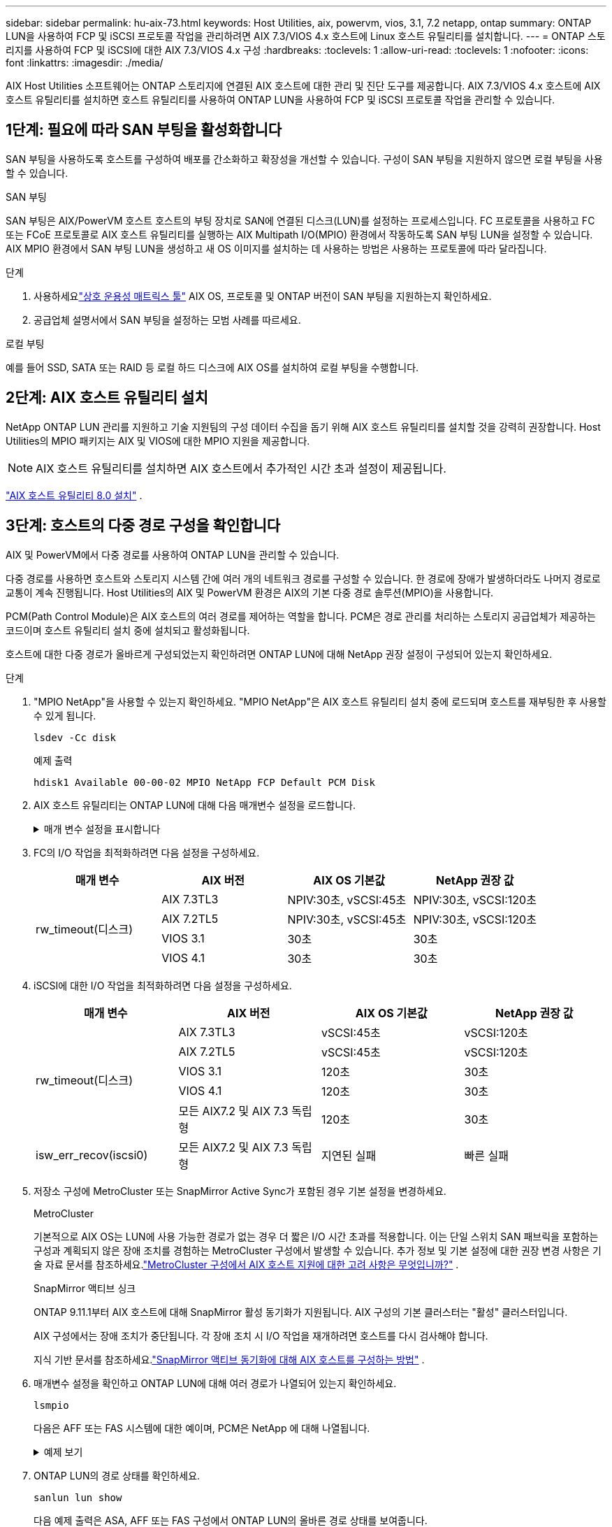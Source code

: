 ---
sidebar: sidebar 
permalink: hu-aix-73.html 
keywords: Host Utilities, aix, powervm, vios, 3.1, 7.2 netapp, ontap 
summary: ONTAP LUN을 사용하여 FCP 및 iSCSI 프로토콜 작업을 관리하려면 AIX 7.3/VIOS 4.x 호스트에 Linux 호스트 유틸리티를 설치합니다. 
---
= ONTAP 스토리지를 사용하여 FCP 및 iSCSI에 대한 AIX 7.3/VIOS 4.x 구성
:hardbreaks:
:toclevels: 1
:allow-uri-read: 
:toclevels: 1
:nofooter: 
:icons: font
:linkattrs: 
:imagesdir: ./media/


[role="lead"]
AIX Host Utilities 소프트웨어는 ONTAP 스토리지에 연결된 AIX 호스트에 대한 관리 및 진단 도구를 제공합니다.  AIX 7.3/VIOS 4.x 호스트에 AIX 호스트 유틸리티를 설치하면 호스트 유틸리티를 사용하여 ONTAP LUN을 사용하여 FCP 및 iSCSI 프로토콜 작업을 관리할 수 있습니다.



== 1단계: 필요에 따라 SAN 부팅을 활성화합니다

SAN 부팅을 사용하도록 호스트를 구성하여 배포를 간소화하고 확장성을 개선할 수 있습니다.  구성이 SAN 부팅을 지원하지 않으면 로컬 부팅을 사용할 수 있습니다.

[role="tabbed-block"]
====
.SAN 부팅
--
SAN 부팅은 AIX/PowerVM 호스트 호스트의 부팅 장치로 SAN에 연결된 디스크(LUN)를 설정하는 프로세스입니다.  FC 프로토콜을 사용하고 FC 또는 FCoE 프로토콜로 AIX 호스트 유틸리티를 실행하는 AIX Multipath I/O(MPIO) 환경에서 작동하도록 SAN 부팅 LUN을 설정할 수 있습니다.  AIX MPIO 환경에서 SAN 부팅 LUN을 생성하고 새 OS 이미지를 설치하는 데 사용하는 방법은 사용하는 프로토콜에 따라 달라집니다.

.단계
. 사용하세요link:https://mysupport.netapp.com/matrix/#welcome["상호 운용성 매트릭스 툴"^] AIX OS, 프로토콜 및 ONTAP 버전이 SAN 부팅을 지원하는지 확인하세요.
. 공급업체 설명서에서 SAN 부팅을 설정하는 모범 사례를 따르세요.


--
.로컬 부팅
--
예를 들어 SSD, SATA 또는 RAID 등 로컬 하드 디스크에 AIX OS를 설치하여 로컬 부팅을 수행합니다.

--
====


== 2단계: AIX 호스트 유틸리티 설치

NetApp ONTAP LUN 관리를 지원하고 기술 지원팀의 구성 데이터 수집을 돕기 위해 AIX 호스트 유틸리티를 설치할 것을 강력히 권장합니다.  Host Utilities의 MPIO 패키지는 AIX 및 VIOS에 대한 MPIO 지원을 제공합니다.


NOTE: AIX 호스트 유틸리티를 설치하면 AIX 호스트에서 추가적인 시간 초과 설정이 제공됩니다.

link:hu-aix-80.html["AIX 호스트 유틸리티 8.0 설치"] .



== 3단계: 호스트의 다중 경로 구성을 확인합니다

AIX 및 PowerVM에서 다중 경로를 사용하여 ONTAP LUN을 관리할 수 있습니다.

다중 경로를 사용하면 호스트와 스토리지 시스템 간에 여러 개의 네트워크 경로를 구성할 수 있습니다.  한 경로에 장애가 발생하더라도 나머지 경로로 교통이 계속 진행됩니다.  Host Utilities의 AIX 및 PowerVM 환경은 AIX의 기본 다중 경로 솔루션(MPIO)을 사용합니다.

PCM(Path Control Module)은 AIX 호스트의 여러 경로를 제어하는 역할을 합니다.  PCM은 경로 관리를 처리하는 스토리지 공급업체가 제공하는 코드이며 호스트 유틸리티 설치 중에 설치되고 활성화됩니다.

호스트에 대한 다중 경로가 올바르게 구성되었는지 확인하려면 ONTAP LUN에 대해 NetApp 권장 설정이 구성되어 있는지 확인하세요.

.단계
. "MPIO NetApp"을 사용할 수 있는지 확인하세요.  "MPIO NetApp"은 AIX 호스트 유틸리티 설치 중에 로드되며 호스트를 재부팅한 후 사용할 수 있게 됩니다.
+
[source, cli]
----
lsdev -Cc disk
----
+
.예제 출력
`hdisk1  Available 00-00-02 MPIO NetApp FCP Default PCM Disk`

. AIX 호스트 유틸리티는 ONTAP LUN에 대해 다음 매개변수 설정을 로드합니다.
+
.매개 변수 설정을 표시합니다
[%collapsible]
====
[cols="4*"]
|===
| 매개 변수 | 방법입니다 | AIX의 값입니다 | 참고 


| 알고리즘을 선택합니다 | MPIO | round_robin(라운드 로빈 | Host Utilities에서 설정합니다 


| hcheck_cmd | MPIO | 문의 | Host Utilities에서 설정합니다 


| hcheck_interval입니다 | MPIO | 30 | Host Utilities에서 설정합니다 


| hcheck_mode를 선택합니다 | MPIO | 비활성 | Host Utilities에서 설정합니다 


| lun_reset_spt입니다 | MPIO/비 MPIO | 예 | Host Utilities에서 설정합니다 


| 최대 _ 전송 | MPIO/비 MPIO | FC LUN: 0x100000 바이트 | Host Utilities에서 설정합니다 


| 아주 잘했습니다 | MPIO/비 MPIO | 2초 지연 | Host Utilities에서 설정합니다 


| queue_depth(큐 깊이 | MPIO/비 MPIO | 64 | Host Utilities에서 설정합니다 


| reserve_policy를 선택합니다 | MPIO/비 MPIO | no_reserve(예약 없음) | Host Utilities에서 설정합니다 


| Re_timeout(디스크) | MPIO/비 MPIO | 30초 | OS 기본값을 사용합니다 


| dyntrk | MPIO/비 MPIO | 예 | OS 기본값을 사용합니다 


| fc_err_recov | MPIO/비 MPIO | fast_fail을 선택합니다 | OS 기본값을 사용합니다 


| Q_TYPE | MPIO/비 MPIO | 단순함 | OS 기본값을 사용합니다 


| num_cmd_elems입니다 | MPIO/비 MPIO | VIOS용 AIX 3072의 경우 1024입니다 | FC EN1B, FC EN1C 


| num_cmd_elems입니다 | MPIO/비 MPIO | AIX의 경우 1024입니다 | FC EN0G 
|===
====
. FC의 I/O 작업을 최적화하려면 다음 설정을 구성하세요.
+
[cols="4*"]
|===
| 매개 변수 | AIX 버전 | AIX OS 기본값 | NetApp 권장 값 


.4+| rw_timeout(디스크) | AIX 7.3TL3 | NPIV:30초, vSCSI:45초 | NPIV:30초, vSCSI:120초 


| AIX 7.2TL5 | NPIV:30초, vSCSI:45초 | NPIV:30초, vSCSI:120초 


| VIOS 3.1 | 30초 | 30초 


| VIOS 4.1 | 30초 | 30초 
|===
. iSCSI에 대한 I/O 작업을 최적화하려면 다음 설정을 구성하세요.
+
[cols="4*"]
|===
| 매개 변수 | AIX 버전 | AIX OS 기본값 | NetApp 권장 값 


.5+| rw_timeout(디스크) | AIX 7.3TL3 | vSCSI:45초 | vSCSI:120초 


| AIX 7.2TL5 | vSCSI:45초 | vSCSI:120초 


| VIOS 3.1 | 120초 | 30초 


| VIOS 4.1 | 120초 | 30초 


| 모든 AIX7.2 및 AIX 7.3 독립형 | 120초 | 30초 


| isw_err_recov(iscsi0) | 모든 AIX7.2 및 AIX 7.3 독립형 | 지연된 실패 | 빠른 실패 
|===
. 저장소 구성에 MetroCluster 또는 SnapMirror Active Sync가 포함된 경우 기본 설정을 변경하세요.
+
[role="tabbed-block"]
====
.MetroCluster
--
기본적으로 AIX OS는 LUN에 사용 가능한 경로가 없는 경우 더 짧은 I/O 시간 초과를 적용합니다.  이는 단일 스위치 SAN 패브릭을 포함하는 구성과 계획되지 않은 장애 조치를 경험하는 MetroCluster 구성에서 발생할 수 있습니다.  추가 정보 및 기본 설정에 대한 권장 변경 사항은 기술 자료 문서를 참조하세요.link:https://kb.netapp.com/on-prem/ontap/mc/MC-KBs/What_are_AIX_Host_support_considerations_in_a_MetroCluster_configuration["MetroCluster 구성에서 AIX 호스트 지원에 대한 고려 사항은 무엇입니까?"^] .

--
.SnapMirror 액티브 싱크
--
ONTAP 9.11.1부터 AIX 호스트에 대해 SnapMirror 활성 동기화가 지원됩니다.  AIX 구성의 기본 클러스터는 "활성" 클러스터입니다.

AIX 구성에서는 장애 조치가 중단됩니다.  각 장애 조치 시 I/O 작업을 재개하려면 호스트를 다시 검사해야 합니다.

지식 기반 문서를 참조하세요.link:https://kb.netapp.com/on-prem/ontap/DP/SnapMirror/SnapMirror-KBs/How_to_configure_AIX_Host_for_SnapMirror_active_sync_in_ONTAP["SnapMirror 액티브 동기화에 대해 AIX 호스트를 구성하는 방법"^] .

--
====
. 매개변수 설정을 확인하고 ONTAP LUN에 대해 여러 경로가 나열되어 있는지 확인하세요.
+
[source, cli]
----
lsmpio
----
+
다음은 AFF 또는 FAS 시스템에 대한 예이며, PCM은 NetApp 에 대해 나열됩니다.

+
.예제 보기
[%collapsible]
====
[listing, subs="+quotes"]
----
# lsmpio -l hdisk1
name    path_id  status   path_status  parent  connection

hdisk1  0        Enabled  Non          fscsi6  203200a098ba7afe,5b000000000000
hdisk1  1        Enabled  Non          fscsi8  203100a098ba7afe,5b000000000000
hdisk1  2        Enabled  Sel,Opt      fscsi6  203000a098ba7afe,5b000000000000
hdisk1  3        Enabled  Sel,Opt      fscsi8  203800a098ba7afe,5b000000000000
#
lsattr -El hdisk1
*PCM             PCM/friend/NetAppDefaultPCM Path Control Module*                     False
PR_key_value    0x6d0000000002              Persistant Reserve Key Value            True
algorithm       round_robin                 Algorithm                               True
clr_q           no                          Device CLEARS its Queue on error        True
dist_err_pcnt   0                           Distributed Error Sample Time           True
dist_tw_width   50                          Distributed Error Sample Time           True
hcheck_cmd      inquiry                     Health Check Command                    True
hcheck_interval 30                          Health Check Interval                   True
hcheck_mode     nonactive                   Health Check Mode                       True
location                                    Location Label                          True
lun_id          0x5b000000000000            Logical Unit Number ID                  False
lun_reset_spt   yes                         LUN Level Reset                         True
max_transfer    0x100000                    Maximum TRANSFER Size                   True
node_name       0x204800a098ba7afe          FC Node Name                            False
pvid            none                        Physical volume identifier              False
q_err           yes                         Use QERR bit                            True
q_type          simple                      Queuing TYPE                            True
qfull_dly       2                           Delay in seconds for SCSI TASK SET FULL True
queue_depth     64                          Queue DEPTH                             True
reassign_to     120                         REASSIGN time out value                 True
reserve_policy  PR_shared                   Reserve Policy                          True
rw_timeout      30                          READ/WRITE time out value               True
scsi_id         0xec409                     SCSI ID                                 False
start_timeout   60                          START unit time out value               True
timeout_policy  fail_path                   Active/Passive Disk Path Control Module True
ww_name         0x203200a098ba7afe          FC World Wide Name                      False
----
====
. ONTAP LUN의 경로 상태를 확인하세요.
+
[source, cli]
----
sanlun lun show
----
+
다음 예제 출력은 ASA, AFF 또는 FAS 구성에서 ONTAP LUN의 올바른 경로 상태를 보여줍니다.

+
[role="tabbed-block"]
====
.ASA 구성
--
ASA 구성은 지정된 LUN에 대한 모든 경로를 최적화하여 이를 활성 상태("기본")로 유지합니다.  이렇게 하면 모든 경로를 통해 동시에 I/O 작업을 처리하여 성능이 향상됩니다.

.예제 보기
[%collapsible]
=====
[listing]
----
# sanlun lun show -p |grep -p hdisk78
                    ONTAP Path: vs_aix_clus:/vol/chataix_205p2_vol_en_1_7/jfs_205p2_lun_en
                           LUN: 37
                      LUN Size: 15g
                   Host Device: hdisk78
                          Mode: C
            Multipath Provider: AIX Native
        Multipathing Algorithm: round_robin
------ ------- ------ ------- --------- ----------
host   vserver  AIX                      AIX MPIO
path   path     MPIO   host    vserver     path
state  type     path   adapter LIF       priority
------ ------- ------ ------- --------- ----------
up     primary  path0  fcs0    fc_aix_1     1
up     primary  path1  fcs0    fc_aix_2     1
up     primary  path2  fcs1    fc_aix_3     1
up     primary  path3  fcs1    fc_aix_4     1
----
=====
--
.AFF 또는 FAS 구성
--
AFF 또는 FAS 구성에는 우선 순위가 높거나 낮은 두 개의 경로 그룹이 있어야 합니다. 우선 순위가 더 높은 활성/최적화 경로는 애그리게이트가 위치한 컨트롤러에서 제공합니다. 낮은 우선 순위 경로는 다른 컨트롤러에서 제공되기 때문에 활성 상태이지만 최적화되지 않습니다. 최적화되지 않은 경로는 최적화 경로를 사용할 수 없는 경우에만 사용됩니다.

다음 예제에서는 두 개의 활성/최적화("기본") 경로와 두 개의 활성/비최적화("보조") 경로가 있는 ONTAP LUN에 대한 올바른 출력을 표시합니다.

.예제 보기
[%collapsible]
=====
[listing]
----
# sanlun lun show -p |grep -p hdisk78
                    ONTAP Path: vs_aix_clus:/vol/chataix_205p2_vol_en_1_7/jfs_205p2_lun_en
                           LUN: 37
                      LUN Size: 15g
                   Host Device: hdisk78
                          Mode: C
            Multipath Provider: AIX Native
        Multipathing Algorithm: round_robin
------- ---------- ------ ------- ---------- ----------
host    vserver    AIX                        AIX MPIO
path    path       MPIO   host    vserver         path
state   type       path   adapter LIF         priority
------- ---------- ------ ------- ---------- ----------
up      secondary  path0  fcs0    fc_aix_1        1
up      primary    path1  fcs0    fc_aix_2        1
up      primary    path2  fcs1    fc_aix_3        1
up      secondary  path3  fcs1    fc_aix_4        1
----
=====
--
====




== 4단계: 알려진 문제 검토

알려진 문제가 없습니다.



== 다음 단계

link:hu-aix-command-reference.html["AIX 호스트 유틸리티 도구 사용에 대해 알아보세요"] .
